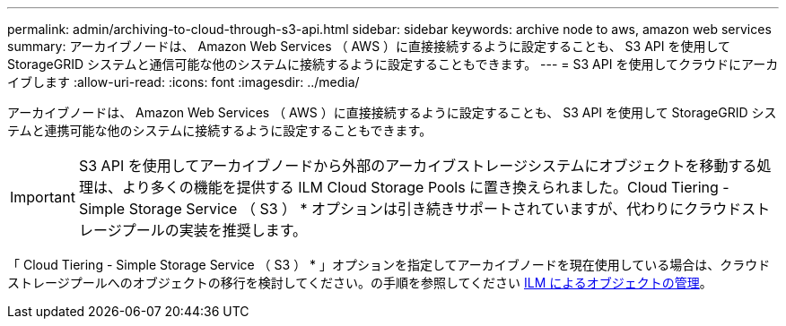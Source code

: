 ---
permalink: admin/archiving-to-cloud-through-s3-api.html 
sidebar: sidebar 
keywords: archive node to aws, amazon web services 
summary: アーカイブノードは、 Amazon Web Services （ AWS ）に直接接続するように設定することも、 S3 API を使用して StorageGRID システムと通信可能な他のシステムに接続するように設定することもできます。 
---
= S3 API を使用してクラウドにアーカイブします
:allow-uri-read: 
:icons: font
:imagesdir: ../media/


[role="lead"]
アーカイブノードは、 Amazon Web Services （ AWS ）に直接接続するように設定することも、 S3 API を使用して StorageGRID システムと連携可能な他のシステムに接続するように設定することもできます。


IMPORTANT: S3 API を使用してアーカイブノードから外部のアーカイブストレージシステムにオブジェクトを移動する処理は、より多くの機能を提供する ILM Cloud Storage Pools に置き換えられました。Cloud Tiering - Simple Storage Service （ S3 ） * オプションは引き続きサポートされていますが、代わりにクラウドストレージプールの実装を推奨します。

「 Cloud Tiering - Simple Storage Service （ S3 ） * 」オプションを指定してアーカイブノードを現在使用している場合は、クラウドストレージプールへのオブジェクトの移行を検討してください。の手順を参照してください xref:../ilm/index.adoc[ILM によるオブジェクトの管理]。
